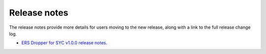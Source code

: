 Release notes
=============

The release notes provide more details for users moving to the new release, along
with a link to the full release change log.

* `ERS Dropper for SYC v1.0.0 release notes <https://github.com/OB7-IRD/ers-dropper-syc/releases/tag/v1.0.0>`_.

.. Licensed under GNU General Public License
   https://www.gnu.org/licenses/gpl-3.0.en.html
